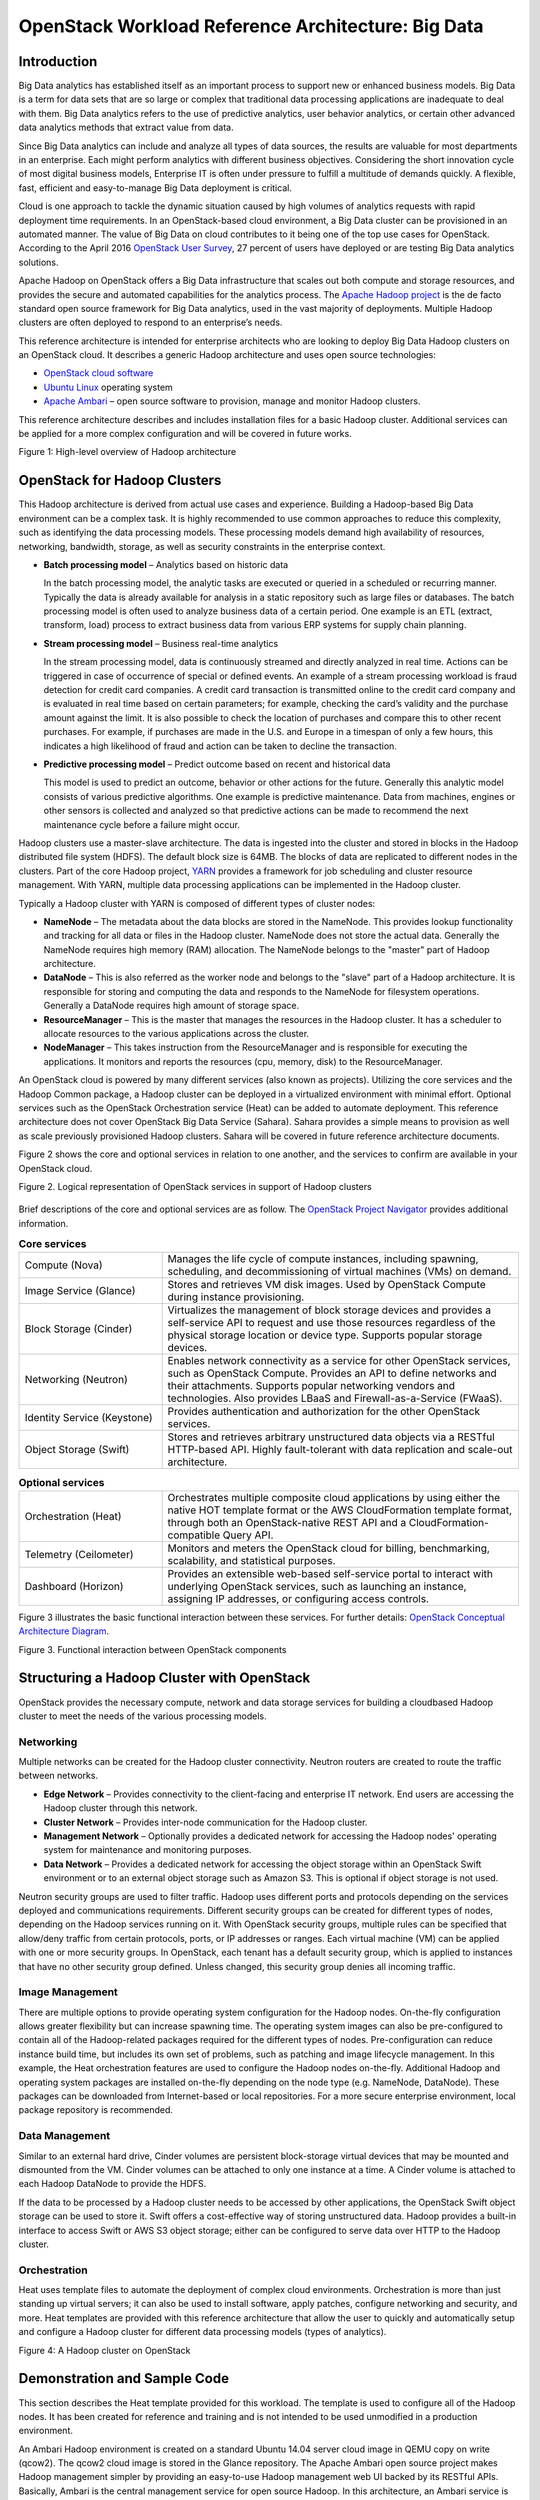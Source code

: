 OpenStack Workload Reference Architecture: Big Data
===================================================

Introduction
------------

Big Data analytics has established itself as an important process to support
new or enhanced business models. Big Data is a term for data sets that are so
large or complex that traditional data processing applications are inadequate
to deal with them. Big Data analytics refers to the use of predictive
analytics, user behavior analytics, or certain other advanced data analytics
methods that extract value from data.

Since Big Data analytics can include and analyze all types of data sources,
the results are valuable for most departments in an enterprise. Each might
perform analytics with different business objectives. Considering the short
innovation cycle of most digital business models, Enterprise IT is often
under pressure to fulfill a multitude of demands quickly. A flexible, fast,
efficient and easy-to-manage Big Data deployment is critical.

Cloud is one approach to tackle the dynamic situation caused by high volumes
of analytics requests with rapid deployment time requirements. In an
OpenStack-based cloud environment, a Big Data cluster can be provisioned in
an automated manner. The value of Big Data on cloud contributes to it being
one of the top use cases for OpenStack. According to the April 2016
`OpenStack User Survey`_, 27 percent of users have deployed or are testing
Big Data analytics solutions.

Apache Hadoop on OpenStack offers a Big Data infrastructure that scales out
both compute and storage resources, and provides the secure and automated
capabilities for the analytics process. The `Apache Hadoop project`_ is the
de facto standard open source framework for Big Data analytics, used in the
vast majority of deployments. Multiple Hadoop clusters are often deployed to
respond to an enterprise’s needs.

This reference architecture is intended for enterprise architects who are
looking to deploy Big Data Hadoop clusters on an OpenStack cloud. It describes
a generic Hadoop architecture and uses open source technologies:

* `OpenStack cloud software`_

* `Ubuntu Linux`_ operating system

* `Apache Ambari`_ – open source software to provision, manage and monitor
  Hadoop clusters.

.. _OpenStack User Survey: https://www.openstack.org/assets/survey/April-2016-User-Survey-Report.pdf
.. _Apache Hadoop project: http://hadoop.apache.org/
.. _OpenStack cloud software: http://www.openstack.org/software/
.. _Ubuntu Linux: https://www.ubuntu.com/
.. _Apache Ambari: http://ambari.apache.org/

This reference architecture describes and includes installation files for a
basic Hadoop cluster. Additional services can be applied for a more complex
configuration and will be covered in future works.

Figure 1: High-level overview of Hadoop architecture

.. figure:: figures/figure01.png
   :alt: Figure 1: High-level overview of Hadoop architecture

OpenStack for Hadoop Clusters
-----------------------------

This Hadoop architecture is derived from actual use cases and experience.
Building a Hadoop-based Big Data environment can be a complex task. It is
highly recommended to use common approaches to reduce this complexity, such as
identifying the data processing models. These processing models demand high
availability of resources, networking, bandwidth, storage, as well as security
constraints in the enterprise context.

* **Batch processing model** – Analytics based on historic data

  In the batch processing model, the analytic tasks are executed or queried in
  a scheduled or recurring manner. Typically the data is already available for
  analysis in a static repository such as large files or databases. The batch
  processing model is often used to analyze business data of a certain period.
  One example is an ETL (extract, transform, load) process to extract business
  data from various ERP systems for supply chain planning.

* **Stream processing model** – Business real-time analytics

  In the stream processing model, data is continuously streamed and directly
  analyzed in real time. Actions can be triggered in case of occurrence of
  special or defined events. An example of a stream processing workload is
  fraud detection for credit card companies. A credit card transaction is
  transmitted online to the credit card company and is evaluated in real time
  based on certain parameters; for example, checking the card’s validity and
  the purchase amount against the limit. It is also possible to check the
  location of purchases and compare this to other recent purchases.
  For example, if purchases are made in the U.S. and Europe in a timespan of
  only a few hours, this indicates a high likelihood of fraud and action can be
  taken to decline the transaction.

* **Predictive processing model** – Predict outcome based on recent and
  historical data

  This model is used to predict an outcome, behavior or other actions for the
  future. Generally this analytic model consists of various predictive
  algorithms. One example is predictive maintenance. Data from machines,
  engines or other sensors is collected and analyzed so that predictive actions
  can be made to recommend the next maintenance cycle before a failure might
  occur.

Hadoop clusters use a master-slave architecture. The data is ingested into the
cluster and stored in blocks in the Hadoop distributed file system (HDFS). The
default block size is 64MB. The blocks of data are replicated to different
nodes in the clusters. Part of the core Hadoop project, `YARN`_ provides a
framework for job scheduling and cluster resource management. With YARN,
multiple data processing applications can be implemented in the Hadoop cluster.

.. _YARN: http://hortonworks.com/apache/yarn/

Typically a Hadoop cluster with YARN is composed of different types of cluster
nodes:

* **NameNode** – The metadata about the data blocks are stored in the NameNode.
  This provides lookup functionality and tracking for all data or files in the
  Hadoop cluster. NameNode does not store the actual data. Generally the
  NameNode requires high memory (RAM) allocation. The NameNode belongs to the
  "master" part of Hadoop architecture.

* **DataNode** – This is also referred as the worker node and belongs to the
  "slave" part of a Hadoop architecture. It is responsible for storing and
  computing the data and responds to the NameNode for filesystem operations.
  Generally a DataNode requires high amount of storage space.

* **ResourceManager** – This is the master that manages the resources in the
  Hadoop cluster. It has a scheduler to allocate resources to the various
  applications across the cluster.

* **NodeManager** – This takes instruction from the ResourceManager and is
  responsible for executing the applications. It monitors and reports the
  resources (cpu, memory, disk) to the ResourceManager.

An OpenStack cloud is powered by many different services (also known as
projects). Utilizing the core services and the Hadoop Common package, a
Hadoop cluster can be deployed in a virtualized environment with minimal
effort. Optional services such as the OpenStack Orchestration service (Heat)
can be added to automate deployment. This reference architecture does not
cover OpenStack Big Data Service (Sahara). Sahara provides a simple means to
provision as well as scale previously provisioned Hadoop clusters.
Sahara will be covered in future reference architecture documents.

Figure 2 shows the core and optional services in relation to one another,
and the services to confirm are available in your OpenStack cloud.

Figure 2. Logical representation of OpenStack services in support of Hadoop
clusters

.. figure:: figures/figure02.png
   :alt: Figure 2. Logical representation of OpenStack services in support of Hadoop clusters

Brief descriptions of the core and optional services are as follow.
The `OpenStack Project Navigator`_ provides additional information.

.. _OpenStack Project Navigator: http://www.openstack.org/software/project-navigator/

.. list-table:: **Core services**
   :widths: 20 50

   * - Compute (Nova)
     - Manages the life cycle of compute instances, including spawning,
       scheduling, and decommissioning of virtual machines (VMs) on demand.
   * - Image Service (Glance)
     - Stores and retrieves VM disk images. Used by OpenStack Compute during
       instance provisioning.
   * - Block Storage (Cinder)
     - Virtualizes the management of block storage devices and provides a
       self-service API to request and use those resources regardless of the
       physical storage location or device type. Supports popular storage
       devices.
   * - Networking (Neutron)
     - Enables network connectivity as a service for other OpenStack services,
       such as OpenStack Compute. Provides an API to define networks and their
       attachments. Supports popular networking vendors and technologies. Also
       provides LBaaS and Firewall-as-a-Service (FWaaS).
   * - Identity Service (Keystone)
     - Provides authentication and authorization for the other OpenStack
       services.
   * - Object Storage (Swift)
     - Stores and retrieves arbitrary unstructured data objects via a RESTful
       HTTP-based API. Highly fault-tolerant with data replication and
       scale-out architecture.

.. list-table:: **Optional services**
   :widths: 20 50

   * - Orchestration (Heat)
     - Orchestrates multiple composite cloud applications by using either the
       native HOT template format or the AWS CloudFormation template format,
       through both an OpenStack-native REST API and a
       CloudFormation-compatible Query API.
   * - Telemetry (Ceilometer)
     - Monitors and meters the OpenStack cloud for billing, benchmarking,
       scalability, and statistical purposes.
   * - Dashboard (Horizon)
     - Provides an extensible web-based self-service portal to interact with
       underlying OpenStack services, such as launching an instance, assigning
       IP addresses, or configuring access controls.

Figure 3 illustrates the basic functional interaction between these services.
For further details:
`OpenStack Conceptual Architecture Diagram <http://docs.openstack.org/admin-guide/common/get-started-conceptual-architecture.html>`_.

Figure 3. Functional interaction between OpenStack components

.. figure:: figures/figure03.png
   :alt: Figure 3. Functional interaction between OpenStack components

Structuring a Hadoop Cluster with OpenStack
-------------------------------------------

OpenStack provides the necessary compute, network and data storage services
for building a cloudbased Hadoop cluster to meet the needs of the various
processing models.

Networking
**********

Multiple networks can be created for the Hadoop cluster connectivity. Neutron
routers are created to route the traffic between networks.

* **Edge Network** – Provides connectivity to the client-facing and enterprise
  IT network. End users are accessing the Hadoop cluster through this network.

* **Cluster Network** – Provides inter-node communication for the Hadoop
  cluster.

* **Management Network** – Optionally provides a dedicated network for
  accessing the Hadoop nodes' operating system for maintenance and monitoring
  purposes.

* **Data Network** – Provides a dedicated network for accessing the object
  storage within an OpenStack Swift environment or to an external object
  storage such as Amazon S3. This is optional if object storage is not used.

Neutron security groups are used to filter traffic. Hadoop uses different
ports and protocols depending on the services deployed and communications
requirements. Different security groups can be created for different types of
nodes, depending on the Hadoop services running on it. With OpenStack security
groups, multiple rules can be specified that allow/deny traffic from certain
protocols, ports, or IP addresses or ranges. Each virtual machine (VM) can be
applied with one or more security groups. In OpenStack, each tenant has a
default security group, which is applied to instances that have no other
security group defined. Unless changed, this security group denies all
incoming traffic.

Image Management
****************

There are multiple options to provide operating system configuration for the
Hadoop nodes. On-the-fly configuration allows greater flexibility but can
increase spawning time. The operating system images can also be pre-configured
to contain all of the Hadoop-related packages required for the different types
of nodes. Pre-configuration can reduce instance build time, but includes its
own set of problems, such as patching and image lifecycle management. In this
example, the Heat orchestration features are used to configure the Hadoop
nodes on-the-fly. Additional Hadoop and operating system packages are installed
on-the-fly depending on the node type (e.g. NameNode, DataNode). These packages
can be downloaded from Internet-based or local repositories. For a more secure
enterprise environment, local package repository is recommended.

Data Management
***************

Similar to an external hard drive, Cinder volumes are persistent block-storage
virtual devices that may be mounted and dismounted from the VM. Cinder volumes
can be attached to only one instance at a time. A Cinder volume is attached to
each Hadoop DataNode to provide the HDFS.

If the data to be processed by a Hadoop cluster needs to be accessed by other
applications, the OpenStack Swift object storage can be used to store it.
Swift offers a cost-effective way of storing unstructured data. Hadoop provides
a built-in interface to access Swift or AWS S3 object storage; either can be
configured to serve data over HTTP to the Hadoop cluster.

Orchestration
*************

Heat uses template files to automate the deployment of complex cloud
environments. Orchestration is more than just standing up virtual servers;
it can also be used to install software, apply patches, configure networking
and security, and more. Heat templates are provided with this reference
architecture that allow the user to quickly and automatically setup and
configure a Hadoop cluster for different data processing models
(types of analytics).

Figure 4: A Hadoop cluster on OpenStack

.. figure:: figures/figure04.png
   :alt: Figure 4: A Hadoop cluster on OpenStack

Demonstration and Sample Code
-----------------------------

This section describes the Heat template provided for this workload. The
template is used to configure all of the Hadoop nodes. It has been created
for reference and training and is not intended to be used unmodified in a
production environment.

An Ambari Hadoop environment is created on a standard Ubuntu 14.04 server
cloud image in QEMU copy on write (qcow2). The qcow2 cloud image is stored in
the Glance repository. The Apache Ambari open source project makes Hadoop
management simpler by providing an easy-to-use Hadoop management web UI backed
by its RESTful APIs. Basically, Ambari is the central management service
for open source Hadoop. In this architecture, an Ambari service is installed
on the Master Node (NameNode). The Heat template also installs additional
required services such as the name server, Network Time Protocol (NTP) server,
database, and the operating system configuration customization required for
Ambari. Floating IP can be allocated to the Master Node to provide user access
to the Ambari service. In addition, an Ambari agent service is deployed on
each node of the cluster. This provides communication and authentication
functionality between the cluster nodes.

The following nodes are installed by the Heat template:

* **Master Node (NameNode)** – This node houses the cluster-wide management
  services that provide the internal functionality to manage the Hadoop cluster
  and its resources.

* **Data Nodes** – Services used for managing and analyzing the data, stored in
  HDFS, are located on these nodes. Analytics jobs access and compute the data
  on the Data Nodes.

* **Edge Node** – Services used to access the cluster environment or the data
  outside the cluster are on this node. For security, direct user access to the
  Hadoop cluster should be minimized. Users can access the cluster via the
  command line interface (CLI) from the Edge Node. All data-import and
  data-export processes can be channeled on one or more Edge Nodes.

* **Admin Node** – Used for system-wide administration

Multiple networks (edge, cluster, management, data) described in previous
sections are created by the Heat orchestration. A Neutron security group
is attached to each instance of the cluster node. The template also provisions
Cinder volumes and attaches one Cinder volume to each node. Swift is not
configured in this template and will be covered in future work.

The Heat template, BigData.yaml, can be downloaded from
http://www.openstack.org/software/sample-configs/#big-data.
Please review the README file for further details.

Scope and Assumptions
---------------------

The Heat template provided for this reference architecture assumes that the
Hadoop cluster workload is deployed in a single-region, single-zone OpenStack
environment. The deployment in a multi-zone/multiregion environment is outside
the scope of this document.

The Heat template is configured to address the minimum infrastructure
resources for deploying a Hadoop cluster. Architecting a Hadoop cluster is
highly dependent on the data volume and other performance indicators defined by
the business use cases, such as response times for analytic processes and how
and which services will be used.

The sample environment uses the Java environment. As such, the Heat template
installer will be required to accept the Java license agreement.

As mentioned, Sahara is not used in this implementation. Sahara is the
OpenStack Big Data Service that provisions a data-intensive application cluster
such as Hadoop or Spark. The Sahara project enables users to easily provision
and manage clusters with Hadoop and other data processing frameworks on
OpenStack. An update to this reference architecture to include Sahara is under
consideration.

Summary
-------

There are many possible choices or strategies for deploying a Hadoop cluster
and there are many possible variations in OpenStack deployment. This document
and the accompanying Heat templates serve as a general reference architecture
for a basic deployment and installation process via Openstack orchestration.
They are intended to demonstrate how easily and quickly a Hadoop Cluster can be
deployed, using the core OpenStack services. Complementary services will be
included in future updates.

These additional resources are recommended to delve into more depth on overall
OpenStack cloud architecture, the OpenStack services covered in this reference
architecture, and Hadoop and Ambari. The vibrant, global OpenStack community
and ecosystem can be invaluable for their experience and advice, especially the
users that have deployed Big Data solutions. Visit openstack.org to get started
or click on these resources to begin designing your OpenStack-based Big Data
analytics system.

.. list-table::
   :widths: 25 50
   :header-rows: 1

   * - Resource
     - Overview
   * - `OpenStack Marketplace`_
     - One-stop resource to the skilled global ecosystem for distributions,
       drivers, training, services and more.
   * - `OpenStack Architecture Design Guide`_
     - Guidelines for designing an OpenStack cloud architecture for common use
       cases. With examples.
   * - `OpenStack Networking Guide`_
     - How to deploy and manage OpenStack Networking (Neutron).
   * - `OpenStack Virtual Machine Image Guide`_
     - This guide describes how to obtain, create, and modify virtual machine
       images that are compatible with OpenStack.
   * - `Complete OpenStack documentation`_
     - Index to all documentation, for every role and step in planning and
       operating an OpenStack cloud.
   * - `Community Application Catalog`_
     - Download this LAMP/WordPress sample application and other free
       OpenStack applications here.
   * - `Apache Hadoop project`_
     - The de facto standard open source framework for Big Data analytics,
       used in this reference architecture.
   * - `Apache Ambari project`_
     - This reference architecture and files deploy Big Data using Ambari, an
       open source package for installing, configuring and managing a Hadoop
       cluster.
   * - `Welcome to the community!`_
     - Join mailing lists and IRC chat channels, find jobs and events, access
       the source code and more.
   * - `User groups`_
     - Find a user group near you, attend meetups and hackathons—or organize
       one!
   * - `OpenStack events`_
     - Global schedule of events including the popular OpenStack Summits and
       regional OpenStack Days.

.. _OpenStack Marketplace: http://www.openstack.org/marketplace/
.. _OpenStack Architecture Design Guide: http://docs.openstack.org/arch-design/
.. _OpenStack Networking Guide: http://docs.openstack.org/mitaka/networking-guide/
.. _OpenStack Virtual Machine Image Guide: http://docs.openstack.org/image-guide/
.. _Complete OpenStack Documentation: http://docs.openstack.org/
.. _Community Application Catalog: http://apps.openstack.org/
.. _Apache Ambari project: http://ambari.apache.org/
.. _Welcome to the community!: http://www.openstack.org/community/
.. _User groups: https://groups.openstack.org/
.. _OpenStack events: http://www.openstack.org/community/events/
